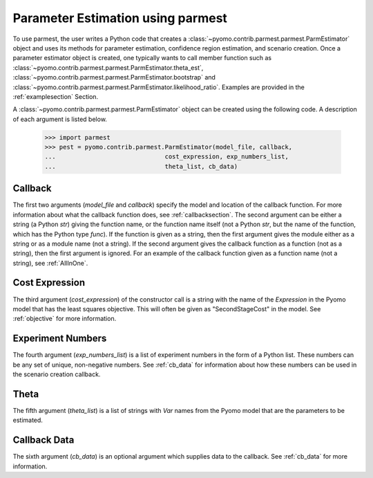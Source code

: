 .. _driversection:

Parameter Estimation using parmest
=======================================

To use parmest, the user writes a Python code
that creates a :class:`~pyomo.contrib.parmest.parmest.ParmEstimator` object and uses its methods for parameter
estimation, confidence region estimation, and scenario creation. Once
a parameter estimator object is created, one typically wants to call member
function such as :class:`~pyomo.contrib.parmest.parmest.ParmEstimator.theta_est`, 
:class:`~pyomo.contrib.parmest.parmest.ParmEstimator.bootstrap` and 
:class:`~pyomo.contrib.parmest.parmest.ParmEstimator.likelihood_ratio`. Examples
are provided in the :ref:`examplesection` Section.

A :class:`~pyomo.contrib.parmest.parmest.ParmEstimator` object can be created using 
the following code. A description of each argument is listed below.
  
    >>> import parmest
    >>> pest = pyomo.contrib.parmest.ParmEstimator(model_file, callback,
    ...                              cost_expression, exp_numbers_list,
    ...                              theta_list, cb_data)
 
.. _CallbackSpec:

Callback
-----------------------

The first two arguments (`model_file` and `callback`) specify the model and location of the callback
function. For more information about what the callback function 
does, see :ref:`callbacksection`.
The second argument can be either a string (a Python `str`)
giving the function name, or the function name itself (not a Python
`str`, but the name of the function, which has the Python type
`func`). If the function is given as a string, then the first
argument gives the module either as a string or as a module name (not
a string).  If the second argument gives the callback function as a
function (not as a string), then the first argument is ignored.
For an example of the callback function given as a function name (not a string), see :ref:`AllInOne`.

Cost Expression
-----------------------

The third argument (`cost_expression`) of the constructor call is a string with the name of the `Expression` in the
Pyomo model that has the least squares objective. This will often be given as "SecondStageCost"
in the model. See :ref:`objective` for more information.

.. _NumbersList:

Experiment Numbers
-----------------------

The fourth argument (`exp_numbers_list`) is a
list of experiment numbers in the form of a Python list. These numbers
can be any set of unique, non-negative numbers. See :ref:`cb_data` for
information about how these numbers can be used in the scenario creation
callback.

Theta
-----------------------

The fifth argument (`theta_list`) is a list of strings with `Var` names
from the Pyomo model that are the parameters to be estimated.

Callback Data
-----------------------

The sixth argument (`cb_data`) is an optional argument which supplies data to the callback.
See :ref:`cb_data` for more information. 
